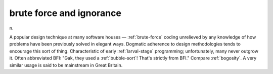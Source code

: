 .. _brute-force-and-ignorance:

============================================================
brute force and ignorance
============================================================

n\.

A popular design technique at many software houses — :ref:`brute-force` coding unrelieved by any knowledge of how problems have been previously solved in elegant ways.
Dogmatic adherence to design methodologies tends to encourage this sort of thing.
Characteristic of early :ref:`larval-stage` programming; unfortunately, many never outgrow it.
Often abbreviated BFI: "Gak, they used a :ref:`bubble-sort`\!
That's strictly from BFI."
Compare :ref:`bogosity`\.
A very similar usage is said to be mainstream in Great Britain.

